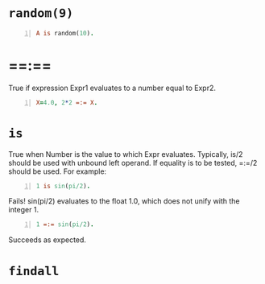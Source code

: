 * =random(9)=
#+BEGIN_SRC prolog -n :i babel-prolog :async :results verbatim code
  A is random(10).
#+END_SRC

#+RESULTS:
#+begin_src prolog
A is random(10).
1 ?- A = 4.
#+end_src

* ==:==
True if expression Expr1 evaluates to a number
equal to Expr2.

#+BEGIN_SRC prolog -n :i babel-prolog :async :results verbatim code
  X=4.0, 2*2 =:= X.
#+END_SRC

#+RESULTS:
#+begin_src prolog
X=4.0, 2*2 =:= X.
1 ?- X = 4.0.
#+end_src

* =is=
True when Number is the value to which Expr
evaluates. Typically, is/2 should be used with
unbound left operand. If equality is to be
tested, =:=/2 should be used. For example:

#+BEGIN_SRC prolog -n :i babel-prolog :async :results verbatim code
  1 is sin(pi/2).
#+END_SRC

#+RESULTS:
#+begin_src prolog
1 is sin(pi/2).
1 ?- false.
#+end_src

Fails! sin(pi/2) evaluates to the float 1.0,
which does not unify with the integer 1.

#+BEGIN_SRC prolog -n :i babel-prolog :async :results verbatim code
  1 =:= sin(pi/2).
#+END_SRC

#+RESULTS:
#+begin_src prolog
1 =:= sin(pi/2).
1 ?- true.
#+end_src

Succeeds as expected.

* =findall=
